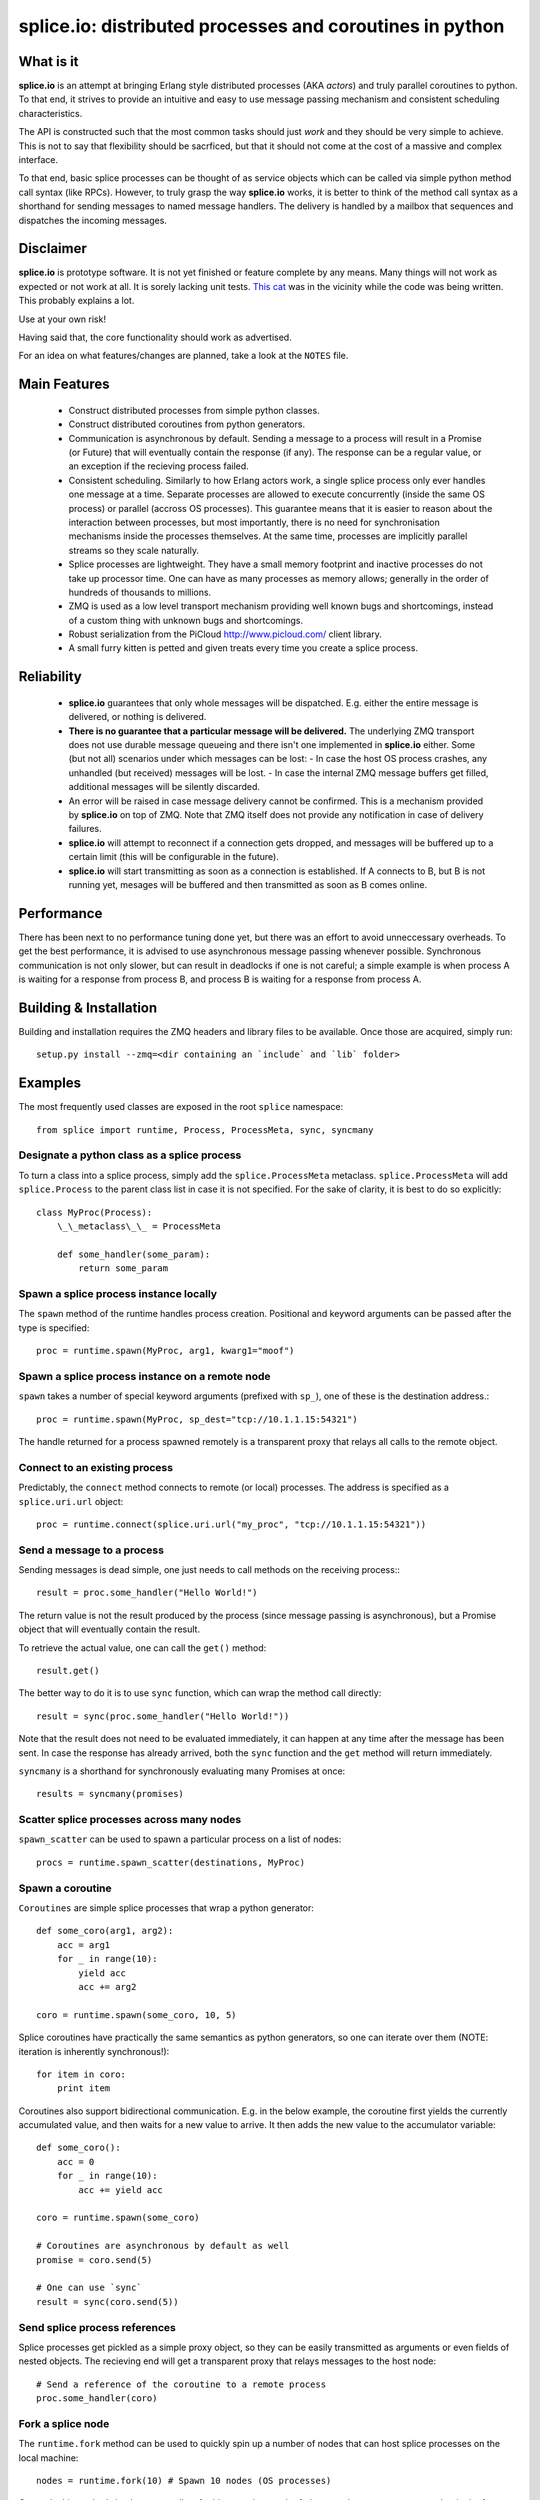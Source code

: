=========================================================
splice.io: distributed processes and coroutines in python
=========================================================

What is it
==========
**splice.io** is an attempt at bringing Erlang style distributed processes
(AKA *actors*) and truly parallel coroutines to python. To that end, it
strives to provide an intuitive and easy to use message passing mechanism
and consistent scheduling characteristics.

The API is constructed such that the most common tasks should just
*work* and they should be very simple to achieve. This is not to say
that flexibility should be sacrficed, but that it should not come at the
cost of a massive and complex interface.

To that end, basic splice processes can be thought of as service objects
which can be called via simple python method call syntax (like RPCs).
However, to truly grasp the way **splice.io** works, it is better to think
of the method call syntax as a shorthand for sending messages to named
message handlers. The delivery is handled by a mailbox that sequences
and dispatches the incoming messages.

Disclaimer
==========
**splice.io** is prototype software. It is not yet finished or feature complete
by any means. Many things will not work as expected or not work at all. It is sorely
lacking unit tests. `This cat <http://imgur.com/zGHmZ>`_ was in the vicinity while
the code was being written. This probably explains a lot.

Use at your own risk!

Having said that, the core functionality should work as advertised.

For an idea on what features/changes are planned, take a look at the ``NOTES`` file.

Main Features
=============
 - Construct distributed processes from simple python classes.
 - Construct distributed coroutines from python generators.
 - Communication is asynchronous by default. Sending a message to a process will result
   in a Promise (or Future) that will eventually contain the response (if any). The response
   can be a regular value, or an exception if the recieving process failed.
 - Consistent scheduling. Similarly to how Erlang actors work, a single splice process
   only ever handles one message at a time. Separate processes are allowed to execute
   concurrently (inside the same OS process) or parallel (accross OS processes).
   This guarantee means that it is easier to reason about the interaction between
   processes, but most importantly, there is no need for synchronisation mechanisms
   inside the processes themselves. At the same time, processes are implicitly
   parallel streams so they scale naturally.
 - Splice processes are lightweight. They have a small memory footprint and
   inactive processes do not take up processor time. One can have as many
   processes as memory allows; generally in the order of hundreds of thousands
   to millions.
 - ZMQ is used as a low level transport mechanism providing well known bugs
   and shortcomings, instead of a custom thing with unknown bugs and shortcomings.
 - Robust serialization from the PiCloud http://www.picloud.com/ client library.
 - A small furry kitten is petted and given treats every time you create a splice process.

Reliability
===========
 - **splice.io** guarantees that only whole messages will be dispatched. E.g. either the entire
   message is delivered, or nothing is delivered.
 - **There is no guarantee that a particular message will be delivered.** The underlying ZMQ
   transport does not use durable message queueing and there isn't one implemented in
   **splice.io** either.
   Some (but not all) scenarios under which messages can be lost:
   - In case the host OS process crashes, any unhandled (but received) messages will be lost.
   - In case the internal ZMQ message buffers get filled, additional messages will be silently discarded.
 - An error will be raised in case message delivery cannot be confirmed. This is a mechanism
   provided by **splice.io** on top of ZMQ. Note that ZMQ itself does not provide any notification
   in case of delivery failures.
 - **splice.io** will attempt to reconnect if a connection gets dropped, and messages
   will be buffered up to a certain limit (this will be configurable in the future).
 - **splice.io** will start transmitting as soon as a connection is established. If A connects
   to B, but B is not running yet, mesages will be buffered and then transmitted as soon as
   B comes online.

Performance
===========
There has been next to no performance tuning done yet, but there was an effort to avoid
unneccessary overheads. To get the best performance, it is advised to use asynchronous
message passing whenever possible. Synchronous communication is not only slower, but can result in
deadlocks if one is not careful; a simple example is when process A is waiting for
a response from process B, and process B is waiting for a response from process A.

Building & Installation
============
Building and installation requires the ZMQ headers and library files to be available.
Once those are acquired, simply run::

    setup.py install --zmq=<dir containing an `include` and `lib` folder>

Examples
========
The most frequently used classes are exposed in the root ``splice`` namespace::

    from splice import runtime, Process, ProcessMeta, sync, syncmany

Designate a python class as a splice process
--------------------------------------------
To turn a class into a splice process, simply add the ``splice.ProcessMeta`` metaclass.
``splice.ProcessMeta`` will add ``splice.Process`` to the parent class list in case
it is not specified. For the sake of clarity, it is best to do so explicitly::

    class MyProc(Process):
        \_\_metaclass\_\_ = ProcessMeta

        def some_handler(some_param):
            return some_param

Spawn a splice process instance locally
---------------------------------------
The ``spawn`` method of the runtime handles process creation. Positional and keyword
arguments can be passed after the type is specified::

    proc = runtime.spawn(MyProc, arg1, kwarg1="moof")

Spawn a splice process instance on a remote node
------------------------------------------------
``spawn`` takes a number of special keyword arguments (prefixed with ``sp_``), one
of these is the destination address.::

    proc = runtime.spawn(MyProc, sp_dest="tcp://10.1.1.15:54321")

The handle returned for a process spawned remotely is a transparent proxy that
relays all calls to the remote object.

Connect to an existing process
------------------------------
Predictably, the ``connect`` method connects to remote (or local) processes.
The address is specified as a ``splice.uri.url`` object::

    proc = runtime.connect(splice.uri.url("my_proc", "tcp://10.1.1.15:54321"))

Send a message to a process
---------------------------
Sending messages is dead simple, one just needs to call methods on
the receiving process\:::

    result = proc.some_handler("Hello World!")

The return value is not the result produced by the process (since message passing
is asynchronous), but a Promise object that will eventually contain the result.

To retrieve the actual value, one can call the ``get()`` method::

    result.get()

The better way to do it is to use ``sync`` function, which can wrap the method
call directly::

    result = sync(proc.some_handler("Hello World!"))

Note that the result does not need to be evaluated immediately, it can happen
at any time after the message has been sent. In case the response has already
arrived, both the ``sync`` function and the ``get`` method will return immediately.

``syncmany`` is a shorthand for synchronously evaluating many Promises at once::

    results = syncmany(promises)

Scatter splice processes across many nodes
------------------------------------------
``spawn_scatter`` can be used to spawn a particular process on a list of nodes::

    procs = runtime.spawn_scatter(destinations, MyProc)

Spawn a coroutine
-----------------
``Coroutines`` are simple splice processes that wrap a python generator::

    def some_coro(arg1, arg2):
        acc = arg1
        for _ in range(10):
            yield acc
            acc += arg2

    coro = runtime.spawn(some_coro, 10, 5)

Splice coroutines have practically the same semantics as python generators, so
one can iterate over them (NOTE: iteration is inherently synchronous!)::

    for item in coro:
        print item

Coroutines also support bidirectional communication. E.g. in the below
example, the coroutine first yields the currently accumulated value, and
then waits for a new value to arrive. It then adds the new value to the
accumulator variable::

    def some_coro():
        acc = 0
        for _ in range(10):
            acc += yield acc

    coro = runtime.spawn(some_coro)

    # Coroutines are asynchronous by default as well
    promise = coro.send(5)

    # One can use `sync`
    result = sync(coro.send(5))


Send splice process references
------------------------------
Splice processes get pickled as a simple proxy object, so they can be easily
transmitted as arguments or even fields of nested objects. The recieving end
will get a transparent proxy that relays messages to the host node::

    # Send a reference of the coroutine to a remote process
    proc.some_handler(coro)

Fork a splice node
------------------
The ``runtime.fork`` method can be used to quickly spin up a number of nodes
that can host splice processes on the local machine::

    nodes = runtime.fork(10) # Spawn 10 nodes (OS processes)

Currently this method
simply returns a list of addresses that can be fed to ``runtime.spawn_scatter``, but
in the future there will be a more robust ``view`` mechanism on remote nodes.

Stop a splice process
---------------------
Splice processes can be easily stopped::

    runtime.stop(proc) # `proc` can be a process reference or a proxy

Shut down a splice node
-----------------------
To gracefully shut down a splice node, it is best to use the ``runtime.shutdown``
method. This method can shut down remote nodes and ensures that all child nodes are
properly cleaned up::

    runtime.shutdown() # Terminate the local node
    runtime.shutdown(remote_node=some_remote_address) # Terminate a remote node

Cluster examples
================
As a proof of concept, **splice.io** contains a small yet easy to use cluster
implementation to quickly hook up multiple machines and farm out lots of work.

The cluster implementation is still work in progress, but should be sufficient for basic
parallel computing needs.

Current characteristics:

 - Full session isolation. Workers live only as long as the session and are not
   shared. Once the session ends, worker processes are terminated.
 - Automatic and transparent dependency sharing
 - Support for simple parallel computations
 - Naive load balancing

Dependency handling
-------------------
Perhaps the most interesting feature of the **splice.io** cluster is that
there is no need for nodes to share a single python runtime, or that python dependencies
be preinstalled (as is the case with beowulf clusters). Splice cluster nodes will
automatically download missing dependencies from the client as required.

In practice, this works very well with some restrictions, e.g. worker nodes and
the client machine need to be of the same architecture for extension module
dependencies to work. Pure python modules will work as long as the python runtimes
between the client and the workers are compatible.

The dependency management happens transparently to the user. Whenever an module import
fails on a worker node, it will ask the client if that module is available there. In case
it is, the worker node downloads the dependency into a temporary session storage.

Start a local cluster
---------------------
It is dead simple to fire up a cluster. One just needs to import some
plumbing from ``splice.cluster``::

    from splice.cluster import session
    c = session(worker_count=4) # Omitting `worker_count` will result in using all CPUs

The cluster session also works as a ContextManager, so it will clean up
all worker processes once the work is finished\:::

    with session() as c:
        <do work>

Farm out work
-------------
With the cluster session at hand, farming out work is again dead simple::

    results = c.map(lambda v: v ** 2, range(100))

Extra function arguments can be provided as well\:::

    results = c.map(lambda v, a: v ** a, range(100), 5)

The ``apply`` method can be used to simply execute a task on all workers::

    def work(arg, named_arg=None)
        ...

    c.apply(work, 5, named_arg=10)

Observant individuals will note that **splice.io** works with lambda functions as
well, which is a feature not supported by standard python multiprocessing. Indeed, thanks
to the awesome PiCloud serializer, **splice.io** fully supports closures!::

    closed_var = 5

    def work(input):
        return input * closed_var

    results = c.map(work, range(10))

Setting up a managed cluster
----------------------------
To run a cluster accross multiple machines, one needs to set up a master node
and then initialize worker node instances such that they connect to the master.

The master node can be set up using the ``sp_run_master.py`` script::

    sp_run_master.py --port 50000

Assuming the master node machine name is *master-node*, worker nodes can be run
thusly::

    sp_run_instance.py --master-address tcp://master-node:50000

Once the instances register with the master node, they can start accepting work.

To use the newly set up cluster, one just has to add the master address as a
parameter to the session::

    c = session(worker_count=20, master_address="tcp://master-node:50000")

